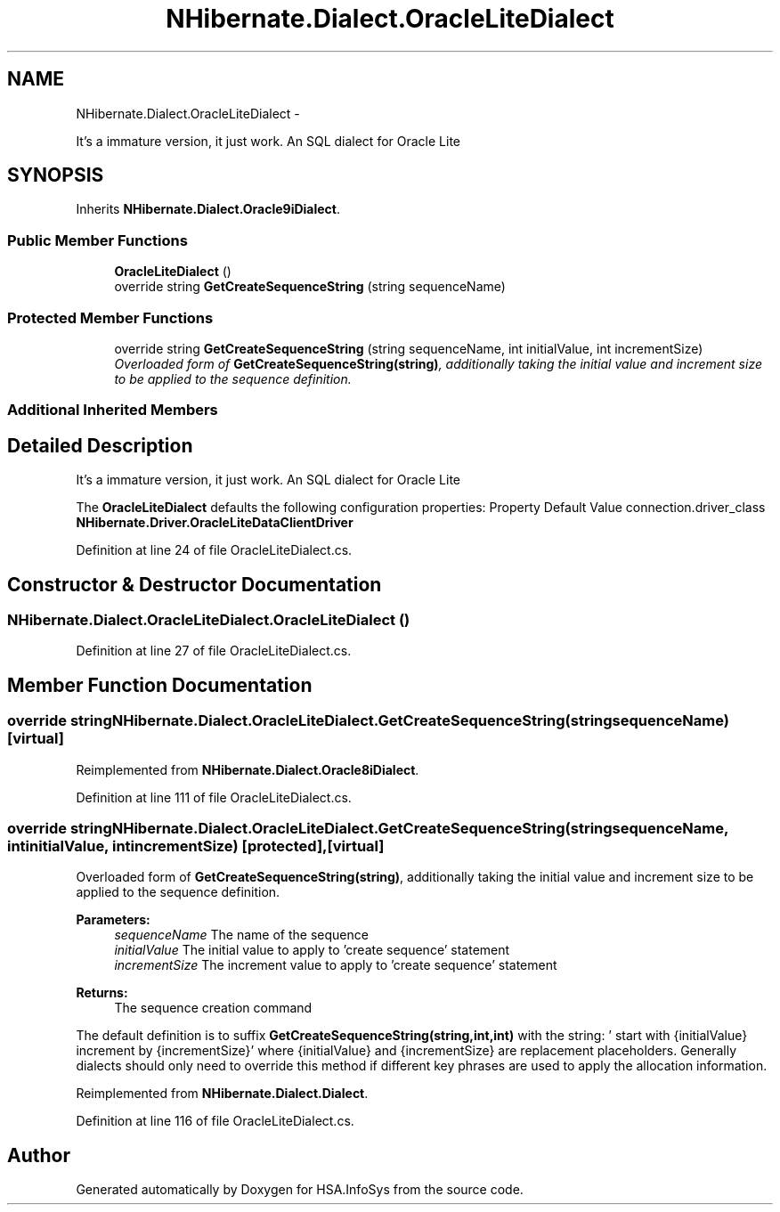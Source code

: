 .TH "NHibernate.Dialect.OracleLiteDialect" 3 "Fri Jul 5 2013" "Version 1.0" "HSA.InfoSys" \" -*- nroff -*-
.ad l
.nh
.SH NAME
NHibernate.Dialect.OracleLiteDialect \- 
.PP
It's a immature version, it just work\&. An SQL dialect for Oracle Lite  

.SH SYNOPSIS
.br
.PP
.PP
Inherits \fBNHibernate\&.Dialect\&.Oracle9iDialect\fP\&.
.SS "Public Member Functions"

.in +1c
.ti -1c
.RI "\fBOracleLiteDialect\fP ()"
.br
.ti -1c
.RI "override string \fBGetCreateSequenceString\fP (string sequenceName)"
.br
.in -1c
.SS "Protected Member Functions"

.in +1c
.ti -1c
.RI "override string \fBGetCreateSequenceString\fP (string sequenceName, int initialValue, int incrementSize)"
.br
.RI "\fIOverloaded form of \fBGetCreateSequenceString(string)\fP, additionally taking the initial value and increment size to be applied to the sequence definition\&. \fP"
.in -1c
.SS "Additional Inherited Members"
.SH "Detailed Description"
.PP 
It's a immature version, it just work\&. An SQL dialect for Oracle Lite 

The \fBOracleLiteDialect\fP defaults the following configuration properties: Property Default Value  connection\&.driver_class \fBNHibernate\&.Driver\&.OracleLiteDataClientDriver\fP  
.PP
Definition at line 24 of file OracleLiteDialect\&.cs\&.
.SH "Constructor & Destructor Documentation"
.PP 
.SS "NHibernate\&.Dialect\&.OracleLiteDialect\&.OracleLiteDialect ()"

.PP

.PP
Definition at line 27 of file OracleLiteDialect\&.cs\&.
.SH "Member Function Documentation"
.PP 
.SS "override string NHibernate\&.Dialect\&.OracleLiteDialect\&.GetCreateSequenceString (stringsequenceName)\fC [virtual]\fP"

.PP

.PP
Reimplemented from \fBNHibernate\&.Dialect\&.Oracle8iDialect\fP\&.
.PP
Definition at line 111 of file OracleLiteDialect\&.cs\&.
.SS "override string NHibernate\&.Dialect\&.OracleLiteDialect\&.GetCreateSequenceString (stringsequenceName, intinitialValue, intincrementSize)\fC [protected]\fP, \fC [virtual]\fP"

.PP
Overloaded form of \fBGetCreateSequenceString(string)\fP, additionally taking the initial value and increment size to be applied to the sequence definition\&. 
.PP
\fBParameters:\fP
.RS 4
\fIsequenceName\fP The name of the sequence 
.br
\fIinitialValue\fP The initial value to apply to 'create sequence' statement 
.br
\fIincrementSize\fP The increment value to apply to 'create sequence' statement 
.RE
.PP
\fBReturns:\fP
.RS 4
The sequence creation command 
.RE
.PP
.PP
The default definition is to suffix \fBGetCreateSequenceString(string,int,int)\fP with the string: ' start with {initialValue} increment by {incrementSize}' where {initialValue} and {incrementSize} are replacement placeholders\&. Generally dialects should only need to override this method if different key phrases are used to apply the allocation information\&. 
.PP
Reimplemented from \fBNHibernate\&.Dialect\&.Dialect\fP\&.
.PP
Definition at line 116 of file OracleLiteDialect\&.cs\&.

.SH "Author"
.PP 
Generated automatically by Doxygen for HSA\&.InfoSys from the source code\&.
